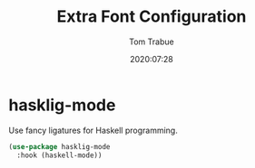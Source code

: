 #+title:  Extra Font Configuration
#+author: Tom Trabue
#+email:  tom.trabue@gmail.com
#+date:   2020:07:28
#+tags:   font ligature

* hasklig-mode
  Use fancy ligatures for Haskell programming.

#+begin_src emacs-lisp :tangle yes
(use-package hasklig-mode
  :hook (haskell-mode))
#+end_src
